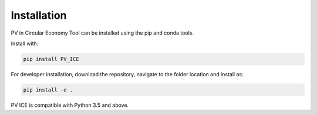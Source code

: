 .. _installation:

Installation
============

PV in Circular Economy Tool can be installed using the pip and conda tools.

Install with:

.. code::

        pip install PV_ICE

For developer installation, download the repository, navigate to the folder location and install as:

.. code::

        pip install -e .

PV ICE is compatible with Python 3.5 and above.
        


